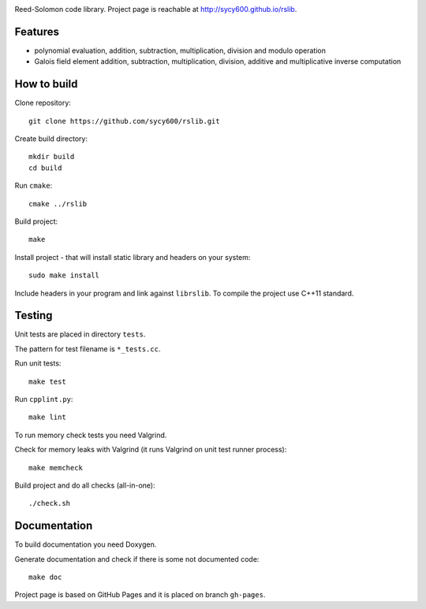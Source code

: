 .. image:: https://secure.travis-ci.org/sycy600/rslib.png

Reed-Solomon code library. Project page is reachable at http://sycy600.github.io/rslib.

Features
========

* polynomial evaluation, addition, subtraction, multiplication, division and modulo operation
* Galois field element addition, subtraction, multiplication, division, additive and multiplicative inverse computation

How to build
============

Clone repository::

    git clone https://github.com/sycy600/rslib.git

Create build directory::

    mkdir build
    cd build

Run ``cmake``::

    cmake ../rslib

Build project::

    make

Install project - that will install static library and headers on your system::

    sudo make install

Include headers in your program and link against ``librslib``. To compile the project
use C++11 standard.

Testing
=======

Unit tests are placed in directory ``tests``.

The pattern for test filename is ``*_tests.cc``.

Run unit tests::

    make test

Run ``cpplint.py``::

    make lint

To run memory check tests you need Valgrind.

Check for memory leaks with Valgrind (it runs Valgrind on unit
test runner process)::

    make memcheck

Build project and do all checks (all-in-one)::

    ./check.sh

Documentation
=============

To build documentation you need Doxygen.

Generate documentation and check if there is some not
documented code::

    make doc
    
Project page is based on GitHub Pages and it is placed on branch ``gh-pages``.
